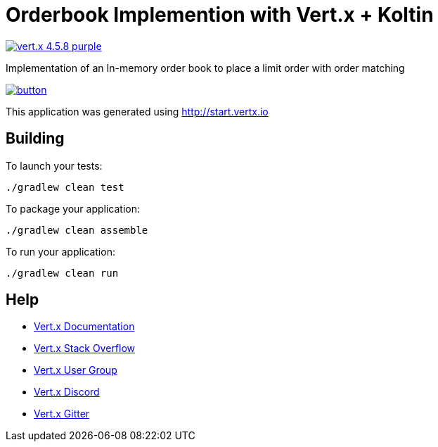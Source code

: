 = Orderbook Implemention with Vert.x + Koltin

image:https://img.shields.io/badge/vert.x-4.5.8-purple.svg[link="https://vertx.io"]

Implementation of an In-memory order book to place a limit order with order matching

image::https://run.pstmn.io/button.svg[link="https://app.getpostman.com/run-collection/12430811-e01b783f-95e9-4208-bda2-6e3340e0ac18?action=collection%2Ffork&source=rip_markdown&collection-url=entityId%3D12430811-e01b783f-95e9-4208-bda2-6e3340e0ac18%26entityType%3Dcollection%26workspaceId%3Dbb8578e1-2424-4f56-82a5-a5dabc644158"]

This application was generated using http://start.vertx.io

== Building

To launch your tests:
```
./gradlew clean test
```

To package your application:
```
./gradlew clean assemble
```

To run your application:
```
./gradlew clean run
```

== Help

* https://vertx.io/docs/[Vert.x Documentation]
* https://stackoverflow.com/questions/tagged/vert.x?sort=newest&pageSize=15[Vert.x Stack Overflow]
* https://groups.google.com/forum/?fromgroups#!forum/vertx[Vert.x User Group]
* https://discord.gg/6ry7aqPWXy[Vert.x Discord]
* https://gitter.im/eclipse-vertx/vertx-users[Vert.x Gitter]


